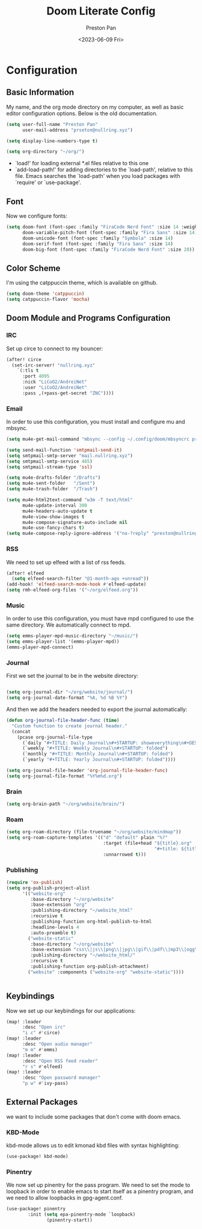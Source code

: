 #+title: Doom Literate Config
#+author: Preston Pan
#+date: <2023-06-09 Fri>
#+description: My doom emacs configuration
#+html_head: <link rel="stylesheet" type="text/css" href="../style.css" />

* Configuration
** Basic Information
My name, and the org mode directory on my computer, as well as basic editor configuration options.
Below is the old documentation.
#+begin_src emacs-lisp :tangle yes
(setq user-full-name "Preston Pan"
      user-mail-address "prseton@nullring.xyz")

(setq display-line-numbers-type t)

(setq org-directory "~/org/")
#+end_src
- `load!' for loading external *.el files relative to this one
- `add-load-path!' for adding directories to the `load-path', relative to
  this file. Emacs searches the `load-path' when you load packages with
  `require' or `use-package'.
** Font
Now we configure fonts:
#+begin_src emacs-lisp :tangle yes
(setq doom-font (font-spec :family "FiraCode Nerd Font" :size 14 :weight 'semi-light)
      doom-variable-pitch-font (font-spec :family "Fira Sans" :size 14)
      doom-unicode-font (font-spec :family "Symbola" :size 14)
      doom-serif-font (font-spec :family "Fira Sans" :size 14)
      doom-big-font (font-spec :family "FiraCode Nerd Font" :size 28))
#+end_src
** Color Scheme
I'm using the catppuccin theme, which is available on github.
#+begin_src emacs-lisp :tangle yes
(setq doom-theme 'catppuccin)
(setq catppuccin-flavor 'mocha)
#+end_src
** Doom Module and Programs Configuration
*** IRC
Set up circe to connect to my bouncer:
#+begin_src emacs-lisp :tangle yes
(after! circe
  (set-irc-server! "nullring.xyz"
    `(:tls t
      :port 4095
      :nick "LiCoO2/AndreiNet"
      :user "LiCoO2/AndreiNet"
      :pass ,(+pass-get-secret "ZNC"))))
#+end_src
*** Email
In order to use this configuration, you must install and configure mu and mbsync.
#+begin_src emacs-lisp :tangle yes
(setq mu4e-get-mail-command "mbsync --config ~/.config/doom/mbsyncrc prestonpan")

(setq send-mail-function 'smtpmail-send-it)
(setq smtpmail-smtp-server "mail.nullring.xyz")
(setq smtpmail-smtp-service 465)
(setq smtpmail-stream-type 'ssl)

(setq mu4e-drafts-folder "/Drafts")
(setq mu4e-sent-folder   "/Sent")
(setq mu4e-trash-folder  "/Trash")

(setq mu4e-html2text-command "w3m -T text/html"
      mu4e-update-interval 300
      mu4e-headers-auto-update t
      mu4e-view-show-images t
      mu4e-compose-signature-auto-include nil
      mu4e-use-fancy-chars t)
(setq mu4e-compose-reply-ignore-address '("no-?reply" "preston@nullring.xyz"))
#+end_src
*** RSS
We need to set up elfeed with a list of rss feeds.
#+begin_src emacs-lisp :tangle yes
(after! elfeed
  (setq elfeed-search-filter "@1-month-ago +unread"))
(add-hook! 'elfeed-search-mode-hook #'elfeed-update)
(setq rmh-elfeed-org-files '("~/org/elfeed.org"))
#+end_src
*** Music
In order to use this configuration, you must have mpd configured to use the same directory.
We automatically connect to mpd.
#+begin_src emacs-lisp :tangle yes
(setq emms-player-mpd-music-directory "~/music/")
(setq emms-player-list '(emms-player-mpd))
(emms-player-mpd-connect)
#+end_src
*** Journal
First we set the journal to be in the website directory:
#+begin_src emacs-lisp :tangle yes

(setq org-journal-dir "~/org/website/journal/")
(setq org-journal-date-format "%A, %d %B %Y")
#+end_src
And then we add the headers needed to export the journal automatically:
#+begin_src emacs-lisp :tangle yes
(defun org-journal-file-header-func (time)
  "Custom function to create journal header."
  (concat
    (pcase org-journal-file-type
      (`daily "#+TITLE: Daily Journal\n#+STARTUP: showeverything\n#+DESCRIPTION: My daily journal entry\n#+AUTHOR: Preston Pan\n#+HTML_HEAD: <link rel=\"stylesheet\" type=\"text/css\" href=\"../style.css\" />\n#+html_head: <script src=\"https://polyfill.io/v3/polyfill.min.js?features=es6\"></script>\n#+html_head: <script id=\"MathJax-script\" async src=\"https://cdn.jsdelivr.net/npm/mathjax@3/es5/tex-mml-chtml.js\"></script>")
      (`weekly "#+TITLE: Weekly Journal\n#+STARTUP: folded")
      (`monthly "#+TITLE: Monthly Journal\n#+STARTUP: folded")
      (`yearly "#+TITLE: Yearly Journal\n#+STARTUP: folded"))))

(setq org-journal-file-header 'org-journal-file-header-func)
(setq org-journal-file-format "%Y%m%d.org")
#+end_src
*** Brain
#+begin_src emacs-lisp :tangle yes
(setq org-brain-path "~/org/website/brain/")
#+end_src
*** Roam
#+begin_src emacs-lisp :tangle yes
(setq org-roam-directory (file-truename "~/org/website/mindmap"))
(setq org-roam-capture-templates '(("d" "default" plain "%?"
                                    :target (file+head "${title}.org"
                                                       "#+title: ${title}\n#+author: Preston Pan\n#+html_head: <link rel=\"stylesheet\" type=\"text/css\" href=\"../style.css\" />\n#+html_head: <script src=\"https://polyfill.io/v3/polyfill.min.js?features=es6\"></script>\n#+html_head: <script id=\"MathJax-script\" async src=\"https://cdn.jsdelivr.net/npm/mathjax@3/es5/tex-mml-chtml.js\"></script>")
                                    :unnarrowed t)))
#+end_src
*** Publishing
#+begin_src emacs-lisp :tangle yes
(require 'ox-publish)
(setq org-publish-project-alist
      '(("website-org"
         :base-directory "~/org/website"
         :base-extension "org"
         :publishing-directory "~/website_html"
         :recursive t
         :publishing-function org-html-publish-to-html
         :headline-levels 4
         :auto-preamble t)
        ("website-static"
         :base-directory "~/org/website"
         :base-extension "css\\|js\\|png\\|jpg\\|gif\\|pdf\\|mp3\\|ogg\\|swf"
         :publishing-directory "~/website_html/"
         :recursive t
         :publishing-function org-publish-attachment)
        ("website" :components ("website-org" "website-static"))))


#+end_src
** Keybindings
Now we set up our keybindings for our applications:
#+begin_src emacs-lisp :tangle yes
(map! :leader
      :desc "Open irc"
      "i c" #'circe)
(map! :leader
      :desc "Open audio manager"
      "m m" #'emms)
(map! :leader
      :desc "Open RSS feed reader"
      "r s" #'elfeed)
(map! :leader
      :desc "Open password manager"
      "p w" #'ivy-pass)
#+end_src
** External Packages
we want to include some packages that don't come with doom emacs.
*** KBD-Mode
kbd-mode allows us to edit kmonad kbd files with syntax highlighting:
#+begin_src emacs-lisp :tangle yes
(use-package! kbd-mode)
#+end_src
*** Pinentry
We now set up pinentry for the pass program. We need to set the mode to loopback
in order to enable emacs to start itself as a pinentry program, and we need to allow
loopbacks in gpg-agent.conf.
#+begin_src emacs-lisp :tangle yes
(use-package! pinentry
        :init (setq epa-pinentry-mode `loopback)
               (pinentry-start))
#+end_src

